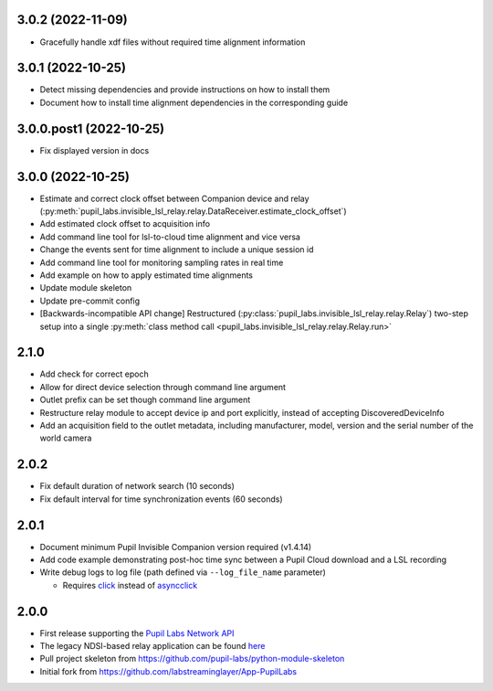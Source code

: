 3.0.2 (2022-11-09)
##################
- Gracefully handle xdf files without required time alignment information

3.0.1 (2022-10-25)
##################
- Detect missing dependencies and provide instructions on how to install them
- Document how to install time alignment dependencies in the corresponding guide

3.0.0.post1 (2022-10-25)
########################
- Fix displayed version in docs

3.0.0 (2022-10-25)
##################
- Estimate and correct clock offset between Companion device and relay
  (:py:meth:`pupil_labs.invisible_lsl_relay.relay.DataReceiver.estimate_clock_offset`)
- Add estimated clock offset to acquisition info
- Add command line tool for lsl-to-cloud time alignment and vice versa
- Change the events sent for time alignment to include a unique session id
- Add command line tool for monitoring sampling rates in real time
- Add example on how to apply estimated time alignments
- Update module skeleton
- Update pre-commit config
- [Backwards-incompatible API change] Restructured
  (:py:class:`pupil_labs.invisible_lsl_relay.relay.Relay`) two-step setup into a single
  :py:meth:`class method call <pupil_labs.invisible_lsl_relay.relay.Relay.run>`

2.1.0
#####
- Add check for correct epoch
- Allow for direct device selection through command line argument
- Outlet prefix can be set though command line argument
- Restructure relay module to accept device ip and port explicitly, instead of accepting DiscoveredDeviceInfo
- Add an acquisition field to the outlet metadata, including manufacturer, model, version and the
  serial number of the world camera

2.0.2
#####
- Fix default duration of network search (10 seconds)
- Fix default interval for time synchronization events (60 seconds)

2.0.1
#####
- Document minimum Pupil Invisible Companion version required (v1.4.14)
- Add code example demonstrating post-hoc time sync between a Pupil Cloud download and
  a LSL recording
- Write debug logs to log file (path defined via ``--log_file_name`` parameter)

  - Requires `click <https://pypi.org/project/click/>`_ instead of `asyncclick
    <https://pypi.org/project/asyncclick/>`_

2.0.0
#####
- First release supporting the `Pupil Labs Network API <https://github.com/pupil-labs/realtime-network-api>`_
- The legacy NDSI-based relay application can be found
  `here <https://github.com/labstreaminglayer/App-PupilLabs/tree/legacy-pi-lsl-relay/pupil_invisible_lsl_relay>`_

- Pull project skeleton from `<https://github.com/pupil-labs/python-module-skeleton>`_
- Initial fork from `<https://github.com/labstreaminglayer/App-PupilLabs>`_
